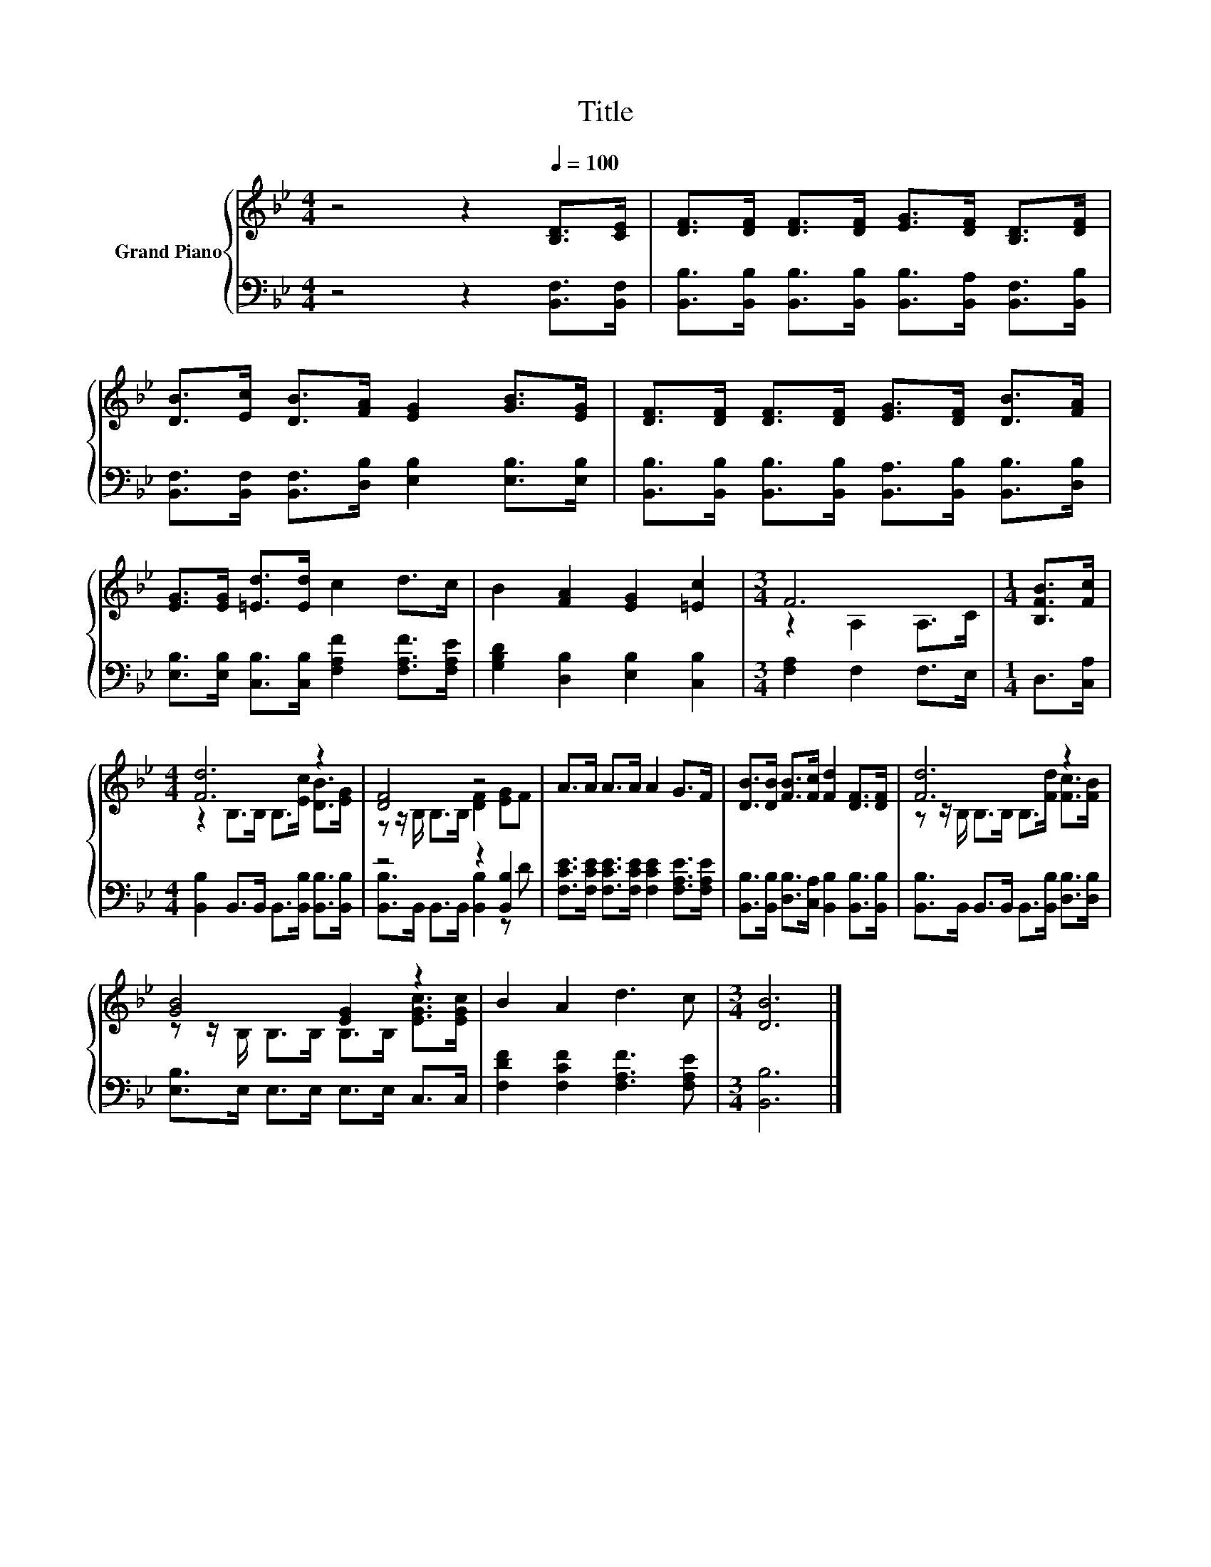 X:1
T:Title
%%score { ( 1 3 ) | ( 2 4 ) }
L:1/8
M:4/4
K:Bb
V:1 treble nm="Grand Piano"
V:3 treble 
V:2 bass 
V:4 bass 
V:1
 z4 z2[Q:1/4=100] [B,D]>[CE] | [DF]>[DF] [DF]>[DF] [EG]>[DF] [B,D]>[DF] | %2
 [DB]>[Ec] [DB]>[FA] [EG]2 [GB]>[EG] | [DF]>[DF] [DF]>[DF] [EG]>[DF] [DB]>[FA] | %4
 [EG]>[EG] [=Ed]>[Ed] c2 d>c | B2 [FA]2 [EG]2 [=Ec]2 |[M:3/4] F6 |[M:1/4] [B,FB]>[Fc] | %8
[M:4/4] [Fd]6 z2 | [DF]4 z4 | A>A A>A A2 G>F | [DB]>[DB] [FB]>[Fc] [Fd]2 [DF]>[DF] | [Fd]6 z2 | %13
 [GB]4 [EG]2 z2 | B2 A2 d3 c |[M:3/4] [DB]6 |] %16
V:2
 z4 z2 [B,,F,]>[B,,F,] | [B,,B,]>[B,,B,] [B,,B,]>[B,,B,] [B,,B,]>[B,,A,] [B,,F,]>[B,,B,] | %2
 [B,,F,]>[B,,F,] [B,,F,]>[D,B,] [E,B,]2 [E,B,]>[E,B,] | %3
 [B,,B,]>[B,,B,] [B,,B,]>[B,,B,] [B,,A,]>[B,,B,] [B,,B,]>[D,B,] | %4
 [E,B,]>[E,B,] [C,B,]>[C,B,] [F,A,F]2 [F,A,F]>[F,A,E] | [G,B,D]2 [D,B,]2 [E,B,]2 [C,B,]2 | %6
[M:3/4] [F,A,]2 F,2 F,>E, |[M:1/4] D,>[C,A,] | %8
[M:4/4] [B,,B,]2 B,,>B,, B,,>[B,,B,] [B,,B,]>[B,,B,] | z4 z2 [B,,B,]2 | %10
 [F,CE]>[F,CE] [F,CE]>[F,CE] [F,CE]2 [F,A,E]>[F,A,E] | %11
 [B,,B,]>[B,,B,] [D,B,]>[C,A,] [B,,B,]2 [B,,B,]>[B,,B,] | %12
 [B,,B,]>B,, B,,>B,, B,,>[B,,B,] [D,B,]>[D,B,] | [E,B,]>E, E,>E, E,>E, C,>C, | %14
 [F,DF]2 [F,CF]2 [F,A,F]3 [F,A,E] |[M:3/4] [B,,B,]6 |] %16
V:3
 x8 | x8 | x8 | x8 | x8 | x8 |[M:3/4] z2 A,2 A,>C |[M:1/4] x2 |[M:4/4] z2 B,>B, B,>[Ec] [DB]>[EG] | %9
 z z/ B,/ B,>B, [DF]2 [EG]F | x8 | x8 | z z/ B,/ B,>B, B,>[Fd] [Fc]>[FB] | %13
 z z/ B,/ B,>B, B,>B, [EGc]>[EGc] | x8 |[M:3/4] x6 |] %16
V:4
 x8 | x8 | x8 | x8 | x8 | x8 |[M:3/4] x6 |[M:1/4] x2 |[M:4/4] x8 | %9
 [B,,B,]>B,, B,,>B,, [B,,B,]2 z D | x8 | x8 | x8 | x8 | x8 |[M:3/4] x6 |] %16

